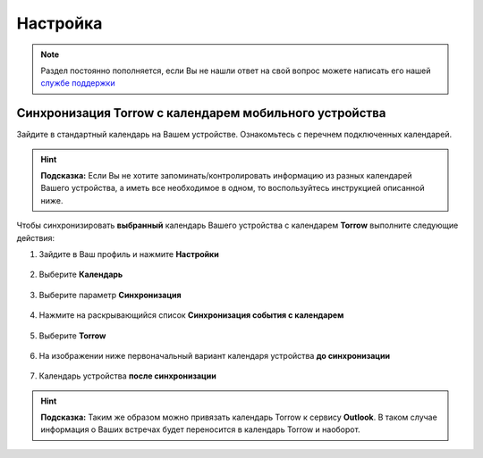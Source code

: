 Настройка
=========

.. note:: Раздел постоянно пополняется, если Вы не нашли ответ на свой вопрос можете написать его нашей `службе поддержки`_
.. _`службе поддержки`: support@torrow.net

Синхронизация Torrow с календарем мобильного устройства
-------------------------------------------------------

Зайдите в стандартный календарь на Вашем устройстве. Ознакомьтесь с перечнем подключенных календарей.

.. figure:: _static/calend0.png
    :scale: 60 %
    :alt: alternate text
    :align: center

.. hint:: **Подсказка:** Если Вы не хотите запоминать/контролировать информацию из разных календарей Вашего устройства, а иметь все необходимое в одном, то воспользуйтесь инструкцией описанной ниже.

Чтобы синхронизировать **выбранный** календарь Вашего устройства с календарем **Torrow** выполните следующие действия:

1. Зайдите в Ваш профиль |профиль| и нажмите **Настройки**

    .. |профиль| image:: _static/profile.png

.. figure:: _static/calend1.png
    :scale: 60 %
    :alt: alternate text
    :align: center

2. Выберите **Календарь**

.. figure:: _static/calend2.png
    :scale: 60 %
    :alt: alternate text
    :align: center

3. Выберите параметр **Синхронизация**

.. figure:: _static/calend3.png
    :scale: 60 %
    :alt: alternate text
    :align: center

4. Нажмите на раскрывающийся список **Синхронизация события с календарем**

.. figure:: _static/calend4.png
    :scale: 60 %
    :alt: alternate text
    :align: center

5. Выберите **Torrow**
    
.. figure:: _static/calend5.png
    :scale: 60 %
    :alt: alternate text
    :align: center

6. На изображении ниже первоначальный вариант календаря устройства **до синхронизации**

.. figure:: _static/calend6.png
    :scale: 60 %
    :alt: alternate text
    :align: center

7. Календарь устройства **после синхронизации**

.. figure:: _static/calend7.png
    :scale: 60 %
    :alt: alternate text
    :align: center

.. hint:: **Подсказка:** Таким же образом можно привязать календарь Torrow к сервису **Outlook**. В таком случае информация о Ваших встречах будет переносится в календарь Torrow и наоборот.
